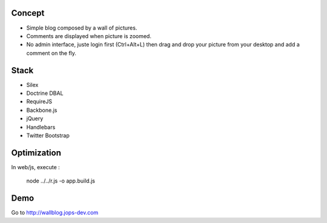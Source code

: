.. image:: https://secure.travis-ci.org/johanpoirier/wallblog.png

Concept
-------

- Simple blog composed by a wall of pictures.
- Comments are displayed when picture is zoomed.
- No admin interface, juste login first (Ctrl+Alt+L) then drag and drop your picture from your desktop and add a comment on the fly.

Stack
-----

- Silex
- Doctrine DBAL
- RequireJS
- Backbone.js
- jQuery
- Handlebars
- Twitter Bootstrap

Optimization
------------

In web/js, execute :

 node ../../r.js -o app.build.js

Demo
----

Go to http://wallblog.jops-dev.com